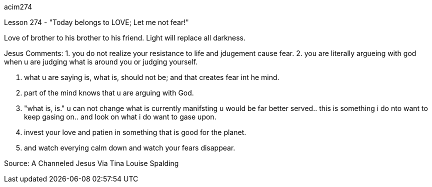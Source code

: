 
acim274

Lesson 274 - "Today belongs to LOVE; Let me not fear!"

Love of brother to his brother to his friend.
Light will replace all darkness.

Jesus Comments:
1. you do not realize your resistance to life and jdugement cause fear.
2. you are literally argueing with god when u are judging what is
around you or judging yourself.

3. what u are saying is, what is, should not be; and that 
creates fear int he mind.

4. part of the mind knows that u are arguing with God.

5. "what is, is." u can not change what is currently manifsting u
 would be far better served.. this is something i do nto want to 
keep gasing on.. and look on what i do want to gase upon.

6. invest your love and patien in something that is good for the
planet.

7. and watch everying calm down and watch your fears disappear.

Source:  A Channeled Jesus Via Tina Louise Spalding
